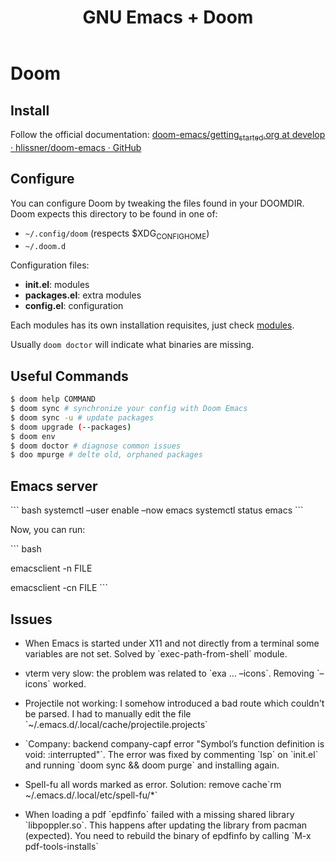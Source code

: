 #+title: GNU Emacs + Doom

* Doom

** Install

Follow the official documentation: [[https://github.com/hlissner/doom-emacs/blob/develop/docs/getting_started.org#install][doom-emacs/getting_started.org at develop · hlissner/doom-emacs · GitHub]]

** Configure

You can configure Doom by tweaking the files found in your DOOMDIR. Doom expects this directory to be found in one of:

- =~/.config/doom= (respects $XDG_CONFIG_HOME)
- =~/.doom.d=

Configuration files:

- *init.el*: modules
- *packages.el*: extra modules
- *config.el*: configuration

Each modules has its own installation requisites, just check [[file:modules.md][modules]].

Usually =doom doctor= will indicate what binaries are missing.

** Useful Commands

#+BEGIN_SRC sh
$ doom help COMMAND
$ doom sync # synchronize your config with Doom Emacs
$ doom sync -u # update packages
$ doom upgrade (--packages)
$ doom env
$ doom doctor # diagnose common issues
$ doo mpurge # delte old, orphaned packages
#+END_SRC

** Emacs server

``` bash
systemctl --user enable --now emacs
systemctl status emacs
```

Now, you can run:

``` bash
# Reuse frame
emacsclient -n FILE
# New frame
emacsclient -cn FILE
```
** Issues

+ When Emacs is started under X11 and not directly from a terminal some variables are not set. Solved by `exec-path-from-shell` module.

+ vterm very slow: the problem was related to `exa ... --icons`. Removing `--icons` worked.

+ Projectile not working: I somehow introduced a bad route which couldn't be parsed. I had to manually edit the file `~/.emacs.d/.local/cache/projectile.projects`

+ `Company: backend company-capf error "Symbol’s function definition is void: :interrupted"`. The error was fixed by commenting `lsp` on `init.el` and running `doom sync && doom purge` and installing again.

+ Spell-fu all words marked as error. Solution: remove cache`rm ~/.emacs.d/.local/etc/spell-fu/*`

+ When loading a pdf `epdfinfo` failed with a missing shared library `libpoppler.so`. This happens after updating the library from pacman (expected). You need to rebuild the binary of epdfinfo by calling `M-x pdf-tools-installs`
